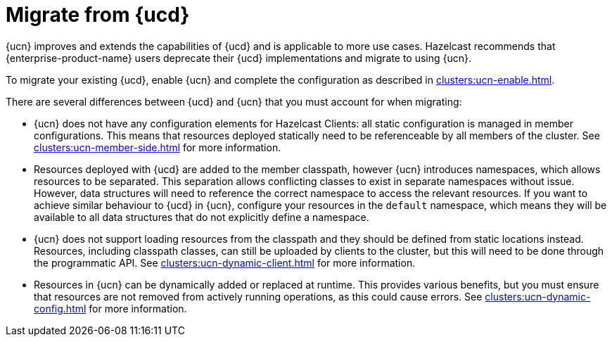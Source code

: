 = Migrate from {ucd}
:description: {ucn} improves and extends the capabilities of {ucd} and is applicable to more use cases. Hazelcast recommends that {enterprise-product-name} users deprecate their {ucd} implementations and migrate to using {ucn}.
:page-enterprise: true
:page-beta: false

{description}

To migrate your existing {ucd}, enable {ucn} and complete the configuration as described in xref:clusters:ucn-enable.adoc[].

There are several differences between {ucd} and {ucn} that you must account for when migrating:

* {ucn} does not have any configuration elements for Hazelcast Clients: all static configuration is managed in member configurations.
This means that resources deployed statically need to be referenceable by all members of the cluster. See xref:clusters:ucn-member-side.adoc[] for more information.
* Resources deployed with {ucd} are added to the member classpath, however {ucn} introduces namespaces, which allows resources to be separated. This separation allows conflicting classes to exist in separate namespaces without issue. However, data structures will need to reference the correct namespace to access the relevant resources. If you want to achieve similar behaviour to {ucd} in {ucn}, configure your resources in the `default` namespace, which means they will be available to all data structures that do not explicitly define a namespace.
* {ucn} does not support loading resources from the classpath and they should be defined from static locations instead. Resources, including classpath classes, can still be uploaded by clients to the cluster, but this will need to be done through the programmatic API. See xref:clusters:ucn-dynamic-client.adoc[] for more information.
* Resources in {ucn} can be dynamically added or replaced at runtime. This provides various benefits, but you must ensure that
resources are not removed from actively running operations, as this could cause errors. See xref:clusters:ucn-dynamic-config.adoc[] for more information.